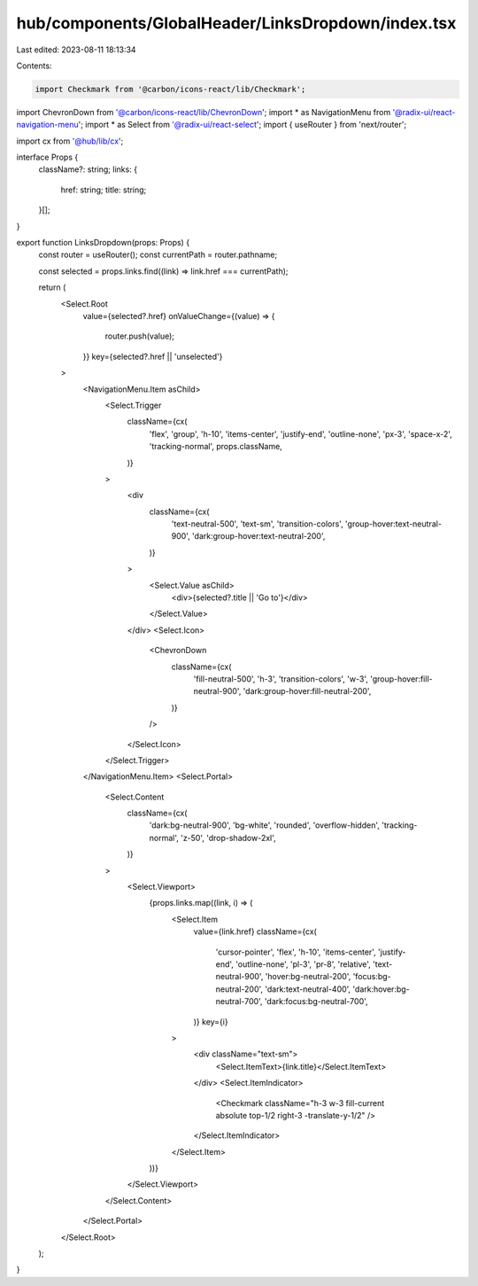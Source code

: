 hub/components/GlobalHeader/LinksDropdown/index.tsx
===================================================

Last edited: 2023-08-11 18:13:34

Contents:

.. code-block:: tsx

    import Checkmark from '@carbon/icons-react/lib/Checkmark';
import ChevronDown from '@carbon/icons-react/lib/ChevronDown';
import * as NavigationMenu from '@radix-ui/react-navigation-menu';
import * as Select from '@radix-ui/react-select';
import { useRouter } from 'next/router';

import cx from '@hub/lib/cx';

interface Props {
  className?: string;
  links: {
    href: string;
    title: string;
  }[];
}

export function LinksDropdown(props: Props) {
  const router = useRouter();
  const currentPath = router.pathname;

  const selected = props.links.find((link) => link.href === currentPath);

  return (
    <Select.Root
      value={selected?.href}
      onValueChange={(value) => {
        router.push(value);
      }}
      key={selected?.href || 'unselected'}
    >
      <NavigationMenu.Item asChild>
        <Select.Trigger
          className={cx(
            'flex',
            'group',
            'h-10',
            'items-center',
            'justify-end',
            'outline-none',
            'px-3',
            'space-x-2',
            'tracking-normal',
            props.className,
          )}
        >
          <div
            className={cx(
              'text-neutral-500',
              'text-sm',
              'transition-colors',
              'group-hover:text-neutral-900',
              'dark:group-hover:text-neutral-200',
            )}
          >
            <Select.Value asChild>
              <div>{selected?.title || 'Go to'}</div>
            </Select.Value>
          </div>
          <Select.Icon>
            <ChevronDown
              className={cx(
                'fill-neutral-500',
                'h-3',
                'transition-colors',
                'w-3',
                'group-hover:fill-neutral-900',
                'dark:group-hover:fill-neutral-200',
              )}
            />
          </Select.Icon>
        </Select.Trigger>
      </NavigationMenu.Item>
      <Select.Portal>
        <Select.Content
          className={cx(
            'dark:bg-neutral-900',
            'bg-white',
            'rounded',
            'overflow-hidden',
            'tracking-normal',
            'z-50',
            'drop-shadow-2xl',
          )}
        >
          <Select.Viewport>
            {props.links.map((link, i) => (
              <Select.Item
                value={link.href}
                className={cx(
                  'cursor-pointer',
                  'flex',
                  'h-10',
                  'items-center',
                  'justify-end',
                  'outline-none',
                  'pl-3',
                  'pr-8',
                  'relative',
                  'text-neutral-900',
                  'hover:bg-neutral-200',
                  'focus:bg-neutral-200',
                  'dark:text-neutral-400',
                  'dark:hover:bg-neutral-700',
                  'dark:focus:bg-neutral-700',
                )}
                key={i}
              >
                <div className="text-sm">
                  <Select.ItemText>{link.title}</Select.ItemText>
                </div>
                <Select.ItemIndicator>
                  <Checkmark className="h-3 w-3 fill-current absolute top-1/2 right-3 -translate-y-1/2" />
                </Select.ItemIndicator>
              </Select.Item>
            ))}
          </Select.Viewport>
        </Select.Content>
      </Select.Portal>
    </Select.Root>
  );
}


